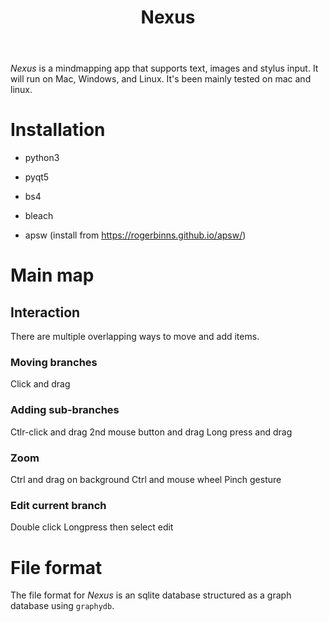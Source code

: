 #+TITLE: Nexus

/Nexus/ is a mindmapping app that supports text, images and stylus input. It will
run on Mac, Windows, and Linux. It's been mainly tested on mac and linux.

* Installation

- python3
- pyqt5
- bs4
- bleach

- apsw (install from https://rogerbinns.github.io/apsw/)


* Main map
** Interaction

There are multiple overlapping ways to move and add items. 

*** Moving branches

Click and drag

*** Adding sub-branches

Ctlr-click and drag
2nd mouse button and drag
Long press and drag

*** Zoom

Ctrl and drag on background
Ctrl and mouse wheel
Pinch gesture

*** Edit current branch

Double click
Longpress then select edit

* File format

The file format for /Nexus/ is an sqlite database structured as a graph database
using ~graphydb~. 
